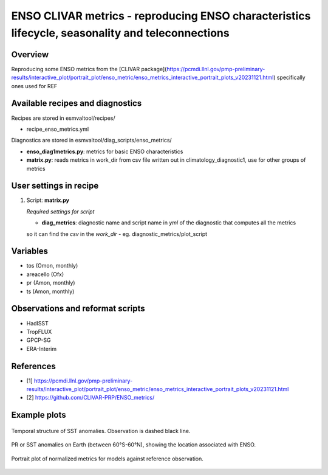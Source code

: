 .. _recipes_enso_metrics:

ENSO CLIVAR metrics - reproducing ENSO characteristics lifecycle, seasonality and teleconnections
=================================================================================================

Overview
--------

Reproducing some ENSO metrics from the 
[CLIVAR package](https://pcmdi.llnl.gov/pmp-preliminary-results/interactive_plot/portrait_plot/enso_metric/enso_metrics_interactive_portrait_plots_v20231121.html)
specifically ones used for REF

Available recipes and diagnostics
---------------------------------

Recipes are stored in esmvaltool/recipes/

* recipe_enso_metrics.yml

Diagnostics are stored in esmvaltool/diag_scripts/enso_metrics/

* **enso_diag1metrics.py**: metrics for basic ENSO characteristics
* **matrix.py**: reads metrics in work_dir from csv file written out in climatology_diagnostic1, use for other groups of metrics


User settings in recipe
-----------------------

#. Script: **matrix.py**

   *Required settings for script*

   * **diag_metrics**: diagnostic name and script name in *yml* of the diagnostic that computes all the metrics 
   so it can find the *csv* in the `work_dir` - eg. diagnostic_metrics/plot_script


Variables
---------

* tos (Omon, monthly)
* areacello (Ofx)
* pr (Amon, monthly)
* ts (Amon, monthly)


Observations and reformat scripts
---------------------------------


* HadISST
* TropFLUX
* GPCP-SG
* ERA-Interim

References
----------

* [1] https://pcmdi.llnl.gov/pmp-preliminary-results/interactive_plot/portrait_plot/enso_metric/enso_metrics_interactive_portrait_plots_v20231121.html
* [2] https://github.com/CLIVAR-PRP/ENSO_metrics/

Example plots
-------------

.. _fig_seasonality:
.. figure::  /recipes/figures/enso_metrics/seasonality.png
   :align:   center

    Ratio of winter over spring's standard deviation of SST anomalies.
    All models on the same line.

.. _fig_lifecycle:
.. figure::  /recipes/figures/enso_metrics/lifecycle.png
   :align:   center

   Temporal structure of SST anomalies. Observation is dashed black line.

.. _fig_teleconnections:
.. figure::  /recipes/figures/enso_metrics/ACCESS-CM2_DJF_ts_telecon.png
   :align:   center

   PR or SST anomalies on Earth (between 60°S-60°N),
   showing the location associated with ENSO.

.. _fig_metrics:
.. figure::  /recipes/figures/enso_metrics/plot_matrix.png
   :align:   center

   Portrait plot of normalized metrics for models against reference observation.